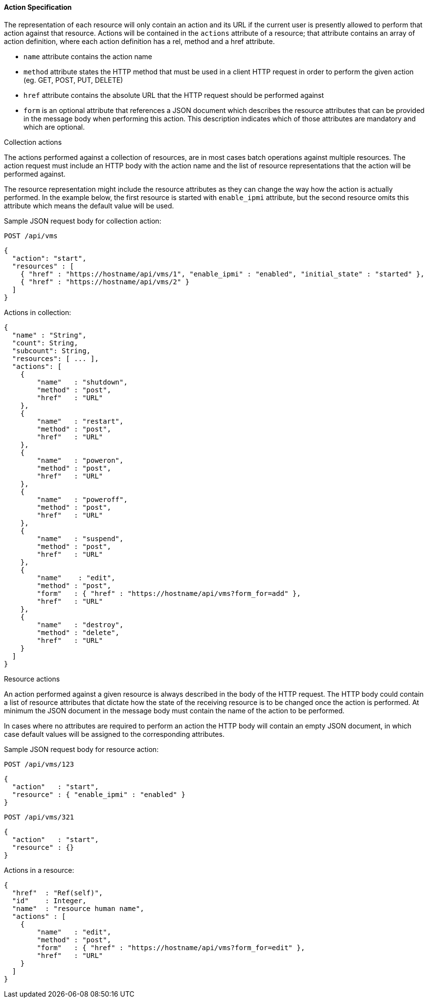 [[_actions4]]
==== Action Specification

The representation of each resource will only contain an action and its URL if the current user is presently allowed to perform that action against that resource.
Actions will be contained in the `actions` attribute of a resource; that attribute contains an array of action definition, where each action definition has a rel, method and a href attribute. 

* `name` attribute contains the action name 
* `method` attribute states the HTTP method that must be used in a client HTTP request in order to perform the given action (eg.
  GET, POST, PUT, DELETE) 
* `href` attribute contains the absolute URL that the HTTP request should be performed against 
* `form` is an optional attribute that references a JSON document which describes the resource attributes that can be provided in the message body when performing this action.
  This description indicates which of those attributes are mandatory and which are optional. 

.Collection actions
The actions performed against a collection of resources, are in most cases batch operations against multiple resources.
The action request must include an HTTP body with the action name and the list of resource representations that the action will be performed against. 

The resource representation might include the resource attributes as they can change the way how the action is actually performed.
In the example below, the first resource is started with `enable_ipmi` attribute, but the second resource omits this attribute which means the default value will be used. 

Sample JSON request body for collection action: 

`POST /api/vms`	

[source]
------

{
  "action": "start",
  "resources" : [
    { "href" : "https://hostname/api/vms/1", "enable_ipmi" : "enabled", "initial_state" : "started" },
    { "href" : "https://hostname/api/vms/2" }
  ]
}
------

Actions in collection: 

[source]
------

{
  "name" : "String",
  "count": String,
  "subcount": String,
  "resources": [ ... ],
  "actions": [
    {
	"name"   : "shutdown",
	"method" : "post",
	"href"   : "URL"
    },
    {
	"name"   : "restart",
	"method" : "post",
	"href"   : "URL"
    },
    {
	"name"   : "poweron",
	"method" : "post",
	"href"   : "URL"
    },
    {
	"name"   : "poweroff",
	"method" : "post",
	"href"   : "URL"
    },
    {
	"name"   : "suspend",
	"method" : "post",
	"href"   : "URL"
    },
    {
	"name"    : "edit",
	"method" : "post",
	"form"   : { "href" : "https://hostname/api/vms?form_for=add" },
	"href"   : "URL"
    },
    {
	"name"   : "destroy",
	"method" : "delete",
	"href"   : "URL"
    }
  ]
}
------

.Resource actions
An action performed against a given resource is always described in the body of the HTTP request.
The HTTP body could contain a list of resource attributes that dictate how the state of the receiving resource is to be changed once the action is performed.
At minimum the JSON document in the message body must contain the name of the action to be performed. 

In cases where no attributes are required to perform an action the HTTP body will contain an empty JSON document, in which case default values will be assigned to the corresponding attributes. 

Sample JSON request body for resource action: 

`POST /api/vms/123`

[source]
------

{
  "action"   : "start",
  "resource" : { "enable_ipmi" : "enabled" }
}
------

`POST /api/vms/321`	

[source]
------

{
  "action"   : "start",
  "resource" : {}
}
------

Actions in a resource: 

[source]
------

{
  "href"  : "Ref(self)",
  "id"    : Integer,
  "name"  : "resource human name",
  "actions" : [
    {
	"name"   : "edit",
	"method" : "post",
	"form"   : { "href" : "https://hostname/api/vms?form_for=edit" },
	"href"   : "URL"
    }
  ]
}
------
